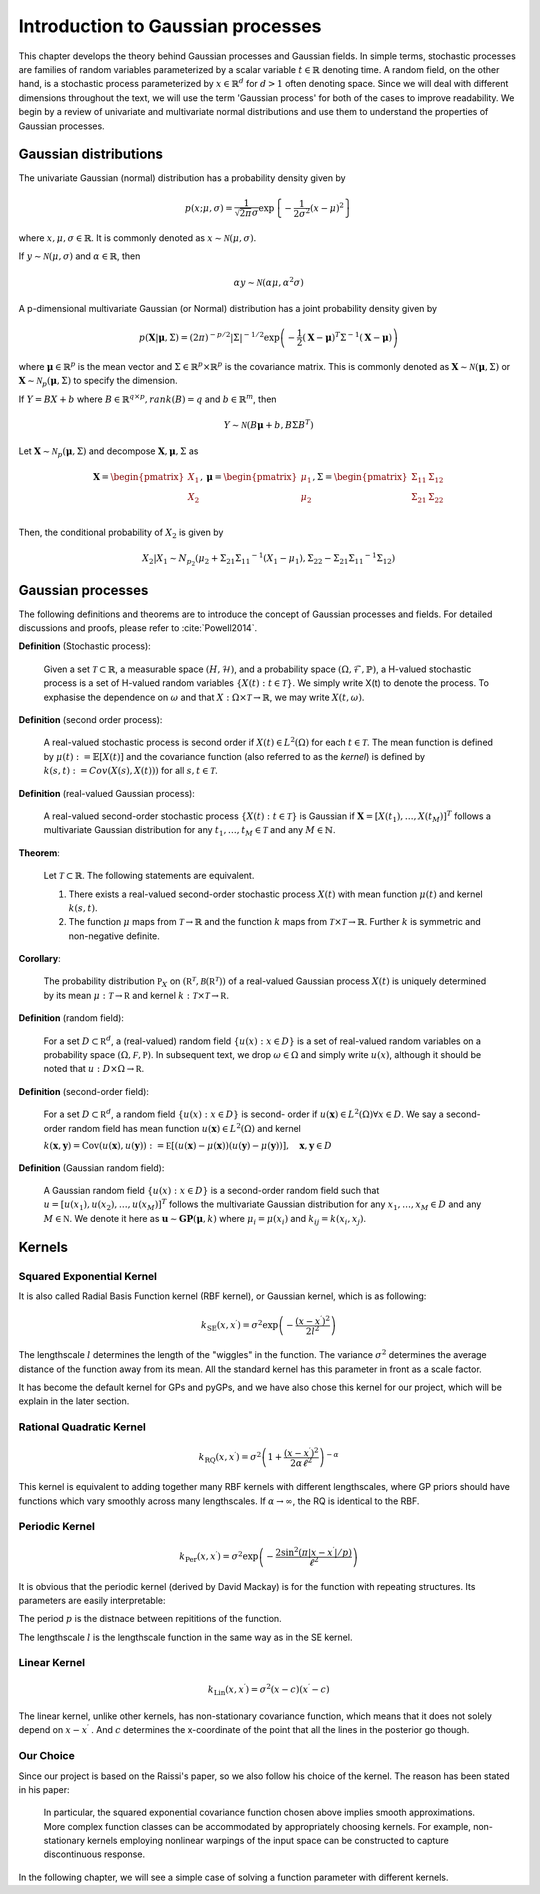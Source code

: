 Introduction to Gaussian processes
======================================

This chapter develops the theory behind Gaussian processes and Gaussian fields. In simple terms, stochastic processes are families of random variables parameterized by a scalar variable :math:`t \in \mathbb{R}` denoting time. A random field, on the other hand, is a stochastic process parameterized by :math:`x \in \mathbb{R}^d` for :math:`d > 1` often denoting space. Since we will deal with different dimensions throughout the text, we will use the term 'Gaussian process' for both of the cases to improve readability. We begin by a review of univariate and multivariate normal distributions and use them to understand the properties of Gaussian processes.

Gaussian distributions
--------------------------

The univariate Gaussian (normal) distribution has a probability density given by

.. math::

   p ( x; \mu, \sigma ) = \frac { 1 } { \sqrt { 2 \pi } \sigma } \exp \left\{ - \frac { 1 } { 2 \sigma ^ { 2 } } ( x - \mu ) ^ { 2 } \right\}

where :math:`x, \mu, \sigma \in \mathbb{R}`. It is commonly denoted as :math:`x \sim \mathcal{N}(\mu, \sigma)`.

If :math:`y \sim \mathcal{N}(\mu, \sigma)` and :math:`\alpha \in \mathbb{R}`, then

.. math::

   \alpha y \sim \mathcal{N}(\alpha \mu, \alpha^2 \sigma)


A p-dimensional multivariate Gaussian (or Normal) distribution has a joint probability density given by

.. math::

   p ( \mathbf { X} | \mathbf { \mu } , \Sigma ) = ( 2 \pi ) ^ { - p / 2 } | \Sigma | ^ { - 1 / 2 } \exp \left( - \frac { 1 } { 2 } ( \mathbf { X } - \mathbf { \mu } ) ^ { T } \Sigma ^ { - 1 } ( \mathbf { X } - \mathbf { \mu } ) \right)

where :math:`\mathbf{\mu} \in \mathbb{R}^p` is the mean vector and :math:`\Sigma \in \mathbb{R}^p \times \mathbb{R}^p` is the covariance matrix. This is commonly denoted as :math:`\mathbf{X} \sim \mathcal{N}(\mathbf{\mu}, \Sigma)` or :math:`\mathbf{X} \sim \mathcal{N}_p(\mathbf{\mu}, \Sigma)` to specify the dimension.

If :math:`Y = BX + b` where :math:`B \in \mathbb{R}^{q \times p}, rank(B) = q` and :math:`b \in \mathbb{R}^m`, then

.. math::

   Y \sim \mathcal{N}(B\mathbf{\mu} + b, B \Sigma B^T)


Let :math:`\mathbf{X} \sim \mathcal{N}_p(\mathbf{\mu}, \Sigma)` and decompose :math:`\mathbf{X}, \mathbf{\mu}, \Sigma` as 

.. math::

   \mathbf{X} = \begin{pmatrix}
   X_1 \\
   X_2
   \end{pmatrix},
   \mathbf{\mu} = \begin{pmatrix}
   \mu_1 \\ \mu_2
   \end{pmatrix},
   \Sigma = \begin{pmatrix}
   \Sigma_{11} & \Sigma_{12} \\ \Sigma_{21} & \Sigma_{22} \\
   \end{pmatrix}

.. where p = p _ { 1 } + p _ { 2 } , X _ { 1 } \in \mathbb{R} ^ { p _ { 1 } } , X _ { 2 } \in \mathbb{R} ^ { p _ { 2 } } \\
   \mu _ { 1 } \in \mathbb{R} ^ { p _ { 1 } } , \mu _ { 2 } \in \mathbb{R} ^ { p _ { 2 } } \\
   \Sigma _ { 11 } \in \mathbb{R}^{p_1} \times \mathbb{R}^{p_1} , \Sigma _ { 12 } \in \mathbb{R} ^{p_1} \times \mathbb{R}^{p_2} , \Sigma _ { 21 } \in \mathbb{R}^{p_2} \times \mathbb{R}^{p_1} , \text { and } \Sigma _ { 22 } \in \mathbb{R}^{p_2} \times \mathbb{R}^{p_2}

Then, the conditional probability of :math:`X_2` is given by

.. math::

   X _ { 2 } | X _ { 1 } \sim N _ { p _ { 2 } }(\mu _ { 2 } + \Sigma _ { 21 } \Sigma _ { 11 } ^ { - 1 } \left( X _ { 1 } - \mu _ { 1 } \right), \Sigma _ { 22 } - \Sigma _ { 21 } \Sigma _ { 11 } ^ { - 1 } \Sigma _ { 12 })




Gaussian processes
----------------------

The following definitions and theorems are to introduce the concept of Gaussian processes and fields. For detailed discussions and proofs, please refer to :cite:`Powell2014`.

**Definition** (Stochastic process):

    Given a set :math:`\mathcal{T} \subset \mathbb{R}`, a measurable space  :math:`( H , \mathcal{H} )`, and a probability space :math:`(\Omega, \mathcal{F}, \mathbb{P})`, a H-valued stochastic process is a set of H-valued random variables :math:`\{X(t): t \in \mathcal{T}\}`. We simply write X(t) to denote the process. To exphasise the dependence on :math:`\omega` and that :math:`X : \Omega \times \mathcal{T} \rightarrow \mathbb{R}`, we may write :math:`X(t,\omega)`.

**Definition** (second order process):

   A real-valued stochastic process is second order if :math:`X(t) \in L^2(\Omega)` for each :math:`t \in \mathcal{T}`. The mean function is defined by :math:`\mu(t) := \mathbb{E}[X(t)]` and the covariance function (also referred to as the *kernel*) is defined by :math:`k(s, t) : = Cov(X(s), X(t)))` for all :math:`s,t \in \mathcal{T}`.

**Definition** (real-valued Gaussian process):

   A real-valued second-order stochastic process :math:`\{X(t): t \in \mathcal{T}\}` is Gaussian if :math:`\mathbf{X} = [X(t_1), \dotsc, X(t_M)]^T` follows a multivariate Gaussian distribution for any :math:`t_1, \dotsc, t_M \in \mathcal{T}` and any :math:`M \in \mathbb{N}`.


**Theorem**:

   Let :math:`\mathcal{T} \subset \mathbb{R}`. The following statements are equivalent.

   (1) There exists a real-valued second-order stochastic process :math:`X(t)`  with mean function :math:`\mu(t)` and kernel :math:`k(s, t)`.

   (2) The function :math:`\mu` maps from :math:`\mathcal{T} \rightarrow \mathbb{R}` and the function :math:`k` maps from :math:`\mathcal{T} \times \mathcal{T} \rightarrow \mathbb{R}`. Further :math:`k` is symmetric and non-negative definite.



**Corollary**:

   The probability distribution :math:`\mathbb { P } _ { X }` on :math:`\left( \mathbb { R } ^ { \mathcal { T } } , \mathcal { B } \left( \mathbb { R } ^ { \mathcal { T } } \right) \right)` of a real-valued Gaussian process :math:`X(t)` is uniquely determined by its mean :math:`\mu : \mathcal { T } \rightarrow \mathbb { R }` and kernel :math:`k : \mathcal { T } \times \mathcal { T } \rightarrow \mathbb { R }`.

**Definition** (random field):

   For a set :math:`D \subset \mathbb { R } ^ { d }`, a (real-valued) random field :math:`\{ u ( x ) : x \in D \}` is a set of real-valued random variables on a probability space :math:`( \Omega , \mathcal { F } , \mathbb { P } )`. In subsequent text, we drop :math:`\omega \in \Omega` and simply write :math:`u(x)`, although it should be noted that :math:`u : D \times \Omega \rightarrow \mathbb { R }`.

**Definition** (second-order field):

   For a set :math:`D \subset \mathbb { R } ^ { d }`, a random field :math:`\{ u ( x ) : x \in D \}` is second- order if :math:`u ( \mathbf { x } ) \in L ^ { 2 } ( \Omega ) \forall x \in D`. We say a second-order random field has mean function :math:`u ( \mathbf { x } ) \in L ^ { 2 } ( \Omega )` and kernel

   :math:`k ( \mathbf { x } , \mathbf { y } ) = \operatorname { Cov } ( u ( \mathbf { x } ) , u ( \mathbf { y } ) ) : = \mathbb { E } [ ( u ( \mathbf { x } ) - \mu ( \mathbf { x } ) ) ( u ( \mathbf { y } ) - \mu ( \mathbf { y } ) ) ] , \quad \mathbf { x } , \mathbf { y } \in D`

**Definition** (Gaussian random field):

   A Gaussian random field :math:`\{ u ( x ) : x \in D \}` is a second-order random field such that :math:`u = \left[ u \left( x _ { 1 } \right) , u \left( x _ { 2 } \right) , \ldots , u \left( x _ { M } \right) \right] ^ { T }` follows the multivariate Gaussian distribution for any :math:`x _ { 1 } , \ldots , x _ { M } \in D` and any :math:`M \in \mathbb { N }`. We denote it here as :math:`\mathbf { u } \sim \mathbf { GP } ( \mathbf { \mu } , k )` where :math:`\mu _ { i } = \mu \left( x _ { i } \right)` and :math:`k _ { i j } = k \left( x _ { i } , x _ { j } \right)`.



Kernels
-----------



Squared Exponential Kernel 
++++++++++++++++++++++++++++++
It is also called Radial Basis Function kernel (RBF kernel), or Gaussian kernel, which is as following:

.. math::

   k _ { \mathrm { SE } } \left( x , x ^ { \prime } \right) = \sigma ^ { 2 } \exp \left( - \frac { \left( x - x ^ { \prime } \right) ^ { 2 } } { 2 l ^ { 2 } } \right)

The lengthscale :math:`l` determines the length of the "wiggles" in the function. The variance :math:`\sigma^{2}` determines the average distance of the function away from its mean. All the standard kernel has this parameter in front as a scale factor. 

It has become the default kernel for GPs and pyGPs, and we have also chose this kernel for our project, which will be explain in the later section.


Rational Quadratic Kernel
++++++++++++++++++++++++++++++++

.. math::

   k _ { \mathrm { RQ } } \left( x , x ^ { \prime } \right) = \sigma ^ { 2 } \left( 1 + \frac { \left( x - x ^ { \prime } \right) ^ { 2 } } { 2 \alpha \ell ^ { 2 } } \right) ^ { - \alpha }

This kernel is equivalent to adding together many RBF kernels with different lengthscales, where GP priors should have functions which vary smoothly across many lengthscales. If :math:`\alpha \rightarrow \infty`, the RQ is identical to the RBF.




Periodic Kernel 
+++++++++++++++++++

.. math::
   k _ { \operatorname { Per } } \left( x , x ^ { \prime } \right) = \sigma ^ { 2 } \exp \left( - \frac { 2 \sin ^ { 2 } \left( \pi | x - x ^ { \prime } | / p \right) } { \ell ^ { 2 } } \right)


It is obvious that the periodic kernel (derived by David Mackay) is for the function with repeating structures. Its parameters are easily interpretable:

The period :math:`p` is the distnace between repititions of the function.

The lengthscale :math:`l` is the lengthscale function in the same way as in the SE kernel.

Linear Kernel 
++++++++++++++++++

.. math::

   k _ { \mathrm { Lin } } \left( x , x ^ { \prime } \right) = \sigma^ { 2 } ( x - c ) \left( x ^ { \prime } - c \right)


The linear kernel, unlike other kernels, has non-stationary covariance function, which means that it does not solely depend on :math:`x - x ^{ \prime }` . And :math:`c` determines the x-coordinate of the point that all the lines in the posterior go though.

Our Choice
+++++++++++++++

Since our project is based on the Raissi's paper, so we also follow his choice of the kernel. The reason has been stated in his paper:

   In particular, the squared exponential covariance function chosen above implies smooth approximations. More complex function classes can be accommodated by appropriately choosing kernels. For example, non-stationary kernels employing nonlinear warpings of the input space can be constructed to capture discontinuous response. ::


In the following chapter, we will see a simple case of solving a function parameter with different kernels. 




